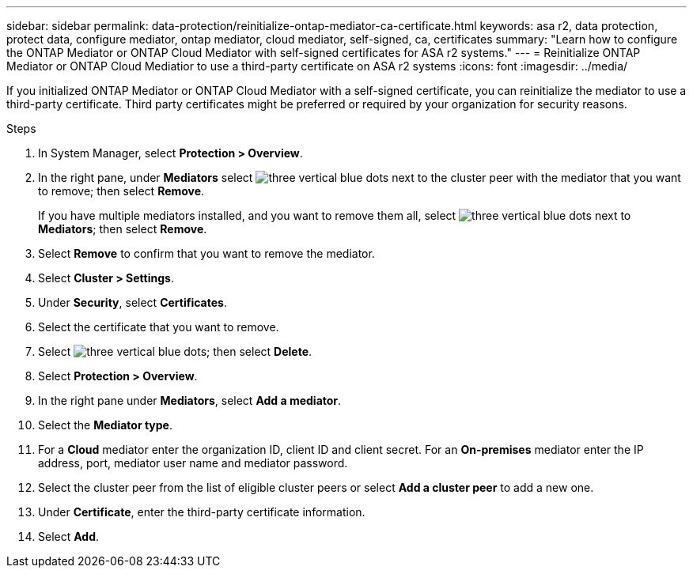 ---
sidebar: sidebar
permalink: data-protection/reinitialize-ontap-mediator-ca-certificate.html
keywords: asa r2, data protection, protect data, configure mediator, ontap mediator, cloud mediator, self-signed, ca, certificates
summary: "Learn how to configure the ONTAP Mediator or ONTAP Cloud Mediator with self-signed certificates for ASA r2 systems."
---
= Reinitialize ONTAP Mediator or ONTAP Cloud Mediatior to use a third-party certificate on ASA r2 systems
:icons: font
:imagesdir: ../media/

[.lead]
If you initialized ONTAP Mediator or ONTAP Cloud Mediator with a self-signed certificate, you can reinitialize the mediator to use a third-party certificate.  Third party certificates might be preferred or required by your organization for security reasons.  

.Steps

. In System Manager, select *Protection > Overview*.
. In the right pane, under *Mediators* select image:icon_kabob.gif[three vertical blue dots] next to the cluster peer with the mediator that you want to remove; then select *Remove*.
+
If you have multiple mediators installed, and you want to remove them all, select image:icon_kabob.gif[three vertical blue dots] next to *Mediators*; then select *Remove*.
. Select *Remove* to confirm that you want to remove the mediator.
. Select *Cluster > Settings*.
. Under *Security*, select *Certificates*.
. Select the certificate that you want to remove.
. Select image:icon_kabob.gif[three vertical blue dots]; then select *Delete*.
. Select *Protection > Overview*.
. In the right pane under *Mediators*, select *Add a mediator*.
. Select the *Mediator type*.
. For a *Cloud* mediator enter the organization ID, client ID and client secret.  For an *On-premises* mediator enter the IP address, port, mediator user name and mediator password.
. Select the cluster peer from the list of eligible cluster peers or select *Add a cluster peer* to add a new one.
. Under *Certificate*, enter the third-party certificate information.
. Select *Add*.

// 2025 Jul 24, ONTAPDOC-2707